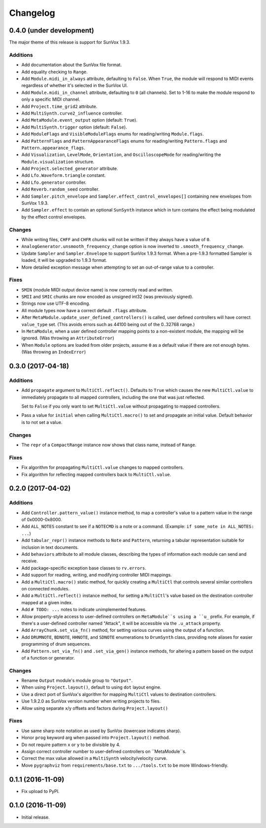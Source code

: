 Changelog
=========

0.4.0 (under development)
-------------------------

The major theme of this release is support for SunVox 1.9.3.

Additions
.........

- Add documentation about the SunVox file format.

- Add equality checking to ``Range``.

- Add ``Module.midi_in_always`` attribute, defaulting to ``False``.
  When ``True``, the module will respond to MIDI events regardless of
  whether it's selected in the SunVox UI.

- Add ``Module.midi_in_channel`` attribute, defaulting to ``0`` (all channels).
  Set to 1-16 to make the module respond to only a specific MIDI channel.

- Add ``Project.time_grid2`` attribute.

- Add ``MultiSynth.curve2_influence`` controller.

- Add ``MetaModule.event_output`` option (default: ``True``).

- Add ``MultiSynth.trigger`` option (default: ``False``).

- Add ``ModuleFlags`` and ``VisibleModuleFlags`` enums for reading/writing
  ``Module.flags``.

- Add ``PatternFlags`` and ``PatternAppearanceFlags`` enums for reading/writing
  ``Pattern.flags`` and ``Pattern.appearance_flags``.

- Add ``Visualization``, ``LevelMode``, ``Orientation``, and ``OscilloscopeMode``
  for reading/writing the ``Module.visualization`` structure.

- Add ``Project.selected_generator`` attribute.

- Add ``Lfo.Waveform.triangle`` constant.

- Add ``Lfo.generator`` controller.

- Add ``Reverb.random_seed`` controller.

- Add ``Sampler.pitch_envelope`` and ``Sampler.effect_control_envelopes[]``
  containing new envelopes from SunVox 1.9.3.

- Add ``Sampler.effect`` to contain an optional ``SunSynth`` instance
  which in turn contains the effect being modulated by the
  effect control envelopes.

Changes
.......

- While writing files, ``CHFF`` and ``CHFR`` chunks will not be written
  if they always have a value of ``0``.

- ``AnalogGenerator.unsmooth_frequency_change`` option is now inverted to
  ``.smooth_frequency_change``.

- Update ``Sampler`` and ``Sampler.Envelope`` to support SunVox 1.9.3 format.
  When a pre-1.9.3 formatted Sampler is loaded, it will be upgraded to 1.9.3 format.

- More detailed exception message when attempting to set an out-of-range value
  to a controller.

Fixes
.....

- ``SMIN`` (module MIDI output device name) is now correctly read and written.

- ``SMII`` and ``SMIC`` chunks are now encoded as unsigned int32
  (was previously signed).

- Strings now use UTF-8 encoding.

- All module types now have a correct default ``.flags`` attribute.

- After ``MetaModule.update_user_defined_controllers()`` is called,
  user defined controllers will have correct ``value_type`` set.
  (This avoids errors such as 44100 being out of the 0..32768 range.)

- In ``MetaModule``, when a user defined controller mapping points to
  a non-existent module, the mapping will be ignored.
  (Was throwing an ``AttributeError``)

- When ``Module`` options are loaded from older projects,
  assume ``0`` as a default value if there are not enough bytes.
  (Was throwing an ``IndexError``)


0.3.0 (2017-04-18)
------------------

Additions
.........

- Add ``propagate`` argument to ``MultiCtl.reflect()``.
  Defaults to ``True`` which causes the new ``MultiCtl.value`` to
  immediately propagate to all mapped controllers,
  including the one that was just reflected.

  Set to ``False`` if you only want to set ``MultiCtl.value``
  without propagating to mapped controllers.

- Pass a value for ``initial`` when calling ``MultiCtl.macro()`` to
  set and propagate an initial value. Default behavior is to not set a value.

Changes
.......

- The ``repr`` of a ``CompactRange`` instance now shows that class name,
  instead of ``Range``.

Fixes
.....

- Fix algorithm for propagating ``MultiCtl.value`` changes to
  mapped controllers.

- Fix algorithm for reflecting mapped controllers back to ``MultiCtl.value``.

0.2.0 (2017-04-02)
------------------

Additions
.........

- Add ``Controller.pattern_value()`` instance method, to map a controller's
  value to a pattern value in the range of 0x0000-0x8000.

- Add ``ALL_NOTES`` constant to see if a ``NOTECMD`` is a note or a command.
  (Example: ``if some_note in ALL_NOTES: ...``)

- Add ``tabular_repr()`` instance methods to ``Note`` and ``Pattern``,
  returning a tabular representation suitable for inclusion in text documents.

- Add ``behaviors`` attribute to all module classes, describing the
  types of information each module can send and receive.

- Add package-specific exception base classes to ``rv.errors``.

- Add support for reading, writing, and modifying controller MIDI mappings.

- Add a ``MultiCtl.macro()`` static method, for quickly creating a
  ``MultiCtl`` that controls several similar controllers on connected modules.

- Add a ``MultiCtl.reflect()`` instance method, for setting a ``MultiCtl``'s
  value based on the destination controller mapped at a given index.

- Add ``# TODO: ...`` notes to indicate unimplemented features.

- Allow property-style access to user-defined controllers on ``MetaModule``s
  using a ``u_`` prefix. For example, if there's a user-defined controller
  named "Attack", it will be accessible via the ``.u_attack`` property.

- Add ``ArrayChunk.set_via_fn()`` method, for setting various curves using
  the output of a function.

- Add ``DRUMNOTE``, ``BDNOTE``, ``HHNOTE``, and ``SDNOTE`` enumerations to
  ``DrumSynth`` class, providing note aliases for easier programming of
  drum sequences.

- Add ``Pattern.set_via_fn()`` and ``.set_via_gen()`` instance methods,
  for altering a pattern based on the output of a function or generator.

Changes
.......

- Rename ``Output`` module's module group to ``"Output"``.

- When using ``Project.layout()``, default to using ``dot`` layout engine.

- Use a direct port of SunVox's algorithm for mapping ``MultiCtl`` values
  to destination controllers.

- Use 1.9.2.0 as SunVox version number when writing projects to files.

- Allow using separate x/y offsets and factors during ``Project.layout()``

Fixes
.....

- Use same sharp note notation as used by SunVox (lowercase indicates sharp).

- Honor ``prog`` keyword arg when passed into ``Project.layout()`` method.

- Do not require pattern ``x`` or ``y`` to be divisible by 4.

- Assign correct controller number to user-defined controllers on
  ``MetaModule``s.

- Correct the max value allowed in a ``MultiSynth`` velocity/velocity curve.

- Move ``pygraphviz`` from ``requirements/base.txt`` to ``.../tools.txt``
  to be more Windows-friendly.

0.1.1 (2016-11-09)
------------------

- Fix upload to PyPI.

0.1.0 (2016-11-09)
------------------

- Initial release.
